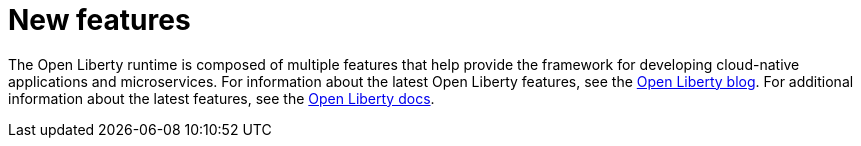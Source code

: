 // Module included in the following assemblies:
//
//

[id="new-features-{context}"]
= New features

The Open Liberty runtime is composed of multiple features that help provide the framework for developing cloud-native applications and microservices. For information about the latest Open Liberty features, see the https://openliberty.io/blog/?search=announcements[Open Liberty blog]. For additional information about the latest features, see the https://openliberty.io/docs/[Open Liberty docs].
